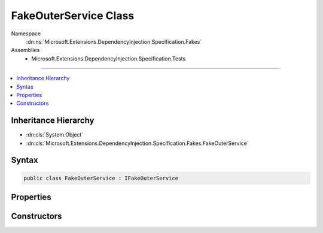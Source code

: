 

FakeOuterService Class
======================





Namespace
    :dn:ns:`Microsoft.Extensions.DependencyInjection.Specification.Fakes`
Assemblies
    * Microsoft.Extensions.DependencyInjection.Specification.Tests

----

.. contents::
   :local:



Inheritance Hierarchy
---------------------


* :dn:cls:`System.Object`
* :dn:cls:`Microsoft.Extensions.DependencyInjection.Specification.Fakes.FakeOuterService`








Syntax
------

.. code-block:: csharp

    public class FakeOuterService : IFakeOuterService








.. dn:class:: Microsoft.Extensions.DependencyInjection.Specification.Fakes.FakeOuterService
    :hidden:

.. dn:class:: Microsoft.Extensions.DependencyInjection.Specification.Fakes.FakeOuterService

Properties
----------

.. dn:class:: Microsoft.Extensions.DependencyInjection.Specification.Fakes.FakeOuterService
    :noindex:
    :hidden:

    
    .. dn:property:: Microsoft.Extensions.DependencyInjection.Specification.Fakes.FakeOuterService.MultipleServices
    
        
        :rtype: System.Collections.Generic.IEnumerable<System.Collections.Generic.IEnumerable`1>{Microsoft.Extensions.DependencyInjection.Specification.Fakes.IFakeMultipleService<Microsoft.Extensions.DependencyInjection.Specification.Fakes.IFakeMultipleService>}
    
        
        .. code-block:: csharp
    
            public IEnumerable<IFakeMultipleService> MultipleServices
            {
                get;
            }
    
    .. dn:property:: Microsoft.Extensions.DependencyInjection.Specification.Fakes.FakeOuterService.SingleService
    
        
        :rtype: Microsoft.Extensions.DependencyInjection.Specification.Fakes.IFakeService
    
        
        .. code-block:: csharp
    
            public IFakeService SingleService
            {
                get;
            }
    

Constructors
------------

.. dn:class:: Microsoft.Extensions.DependencyInjection.Specification.Fakes.FakeOuterService
    :noindex:
    :hidden:

    
    .. dn:constructor:: Microsoft.Extensions.DependencyInjection.Specification.Fakes.FakeOuterService.FakeOuterService(Microsoft.Extensions.DependencyInjection.Specification.Fakes.IFakeService, System.Collections.Generic.IEnumerable<Microsoft.Extensions.DependencyInjection.Specification.Fakes.IFakeMultipleService>)
    
        
    
        
        :type singleService: Microsoft.Extensions.DependencyInjection.Specification.Fakes.IFakeService
    
        
        :type multipleServices: System.Collections.Generic.IEnumerable<System.Collections.Generic.IEnumerable`1>{Microsoft.Extensions.DependencyInjection.Specification.Fakes.IFakeMultipleService<Microsoft.Extensions.DependencyInjection.Specification.Fakes.IFakeMultipleService>}
    
        
        .. code-block:: csharp
    
            public FakeOuterService(IFakeService singleService, IEnumerable<IFakeMultipleService> multipleServices)
    

